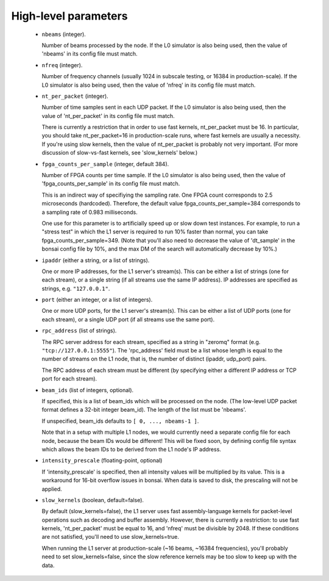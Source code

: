 High-level parameters
=====================

  - ``nbeams`` (integer).

    Number of beams processed by the node.
    If the L0 simulator is also being used, then the value of 'nbeams' in its config file must match.

  - ``nfreq`` (integer).

    Number of frequency channels (usually 1024 in subscale testing, or 16384 in production-scale).
    If the L0 simulator is also being used, then the value of 'nfreq' in its config file must match.

  - ``nt_per_packet`` (integer).

    Number of time samples sent in each UDP packet.
    If the L0 simulator is also being used, then the value of 'nt_per_packet' in its config file must match.

    There is currently a restriction that in order to use fast kernels,
    nt_per_packet must be 16.  In particular, you should take nt_per_packet=16 in production-scale
    runs, where fast kernels are usually a necessity.  If you're using slow kernels,	
    then the value of nt_per_packet is probably not very important.  (For more discussion
    of slow-vs-fast kernels, see 'slow_kernels' below.)

  - ``fpga_counts_per_sample`` (integer, default 384).

    Number of FPGA counts per time sample.
    If the L0 simulator is also being used, then the value of 'fpga_counts_per_sample' in its config file must match.

    This is an indirect way of specifiying the sampling rate.  One FPGA count corresponds to	
    2.5 microseconds (hardcoded).  Therefore, the default value fpga_counts_per_sample=384
    corresponds to a sampling rate of 0.983 milliseconds.

    One use for this parameter is to artificially speed up or slow down test instances.
    For example, to run a "stress test" in which the L1 server is required to run 10%
    faster than normal, you can take fpga_counts_per_sample=349.  (Note that you'll also
    need to decrease the value of 'dt_sample' in the bonsai config file by 10%, and the
    max DM of the search will automatically decrease by 10%.)

  - ``ipaddr`` (either a string, or a list of strings).

    One or more IP addresses, for the L1 server's stream(s).  This can be either a list
    of strings (one for each stream), or a single string (if all streams use the same
    IP address).  IP addresses are specified as strings, e.g. ``"127.0.0.1"``.

  - ``port`` (either an integer, or a list of integers).

    One or more UDP ports, for the L1 server's stream(s).  This can be either a list
    of UDP ports (one for each stream), or a single UDP port (if all streams use the same
    port).

  - ``rpc_address`` (list of strings).

    The RPC server address for each stream, specified as a string in "zeromq" format
    (e.g. ``"tcp://127.0.0.1:5555"``).  The 'rpc_address' field must be a list whose length
    is equal to the number of streams on the L1 node, that is, the number of distinct
    (ipaddr, udp_port) pairs.

    The RPC address of each stream must be different (by specifying either a different IP
    address or TCP port for each stream).

  - ``beam_ids`` (list of integers, optional).

    If specified, this is a list of beam_ids which will be processed on the node.  (The
    low-level UDP packet format defines a 32-bit integer beam_id).  The length of the
    list must be 'nbeams'.

    If unspecified, beam_ids defaults to ``[ 0, ..., nbeams-1 ]``.

    Note that in a setup with multiple L1 nodes, we would currently need a separate config
    file for each node, because the beam IDs would be different!  This will be fixed soon,
    by defining config file syntax which allows the beam IDs to be derived from the L1 node's
    IP address.

  - ``intensity_prescale`` (floating-point, optional)

    If 'intensity_prescale' is specified, then all intensity values will be multiplied by its value.
    This is a workaround for 16-bit overflow issues in bonsai.  When data is saved to disk, the
    prescaling will not be applied.

  - ``slow_kernels`` (boolean, default=false).

    By default (slow_kernels=false), the L1 server uses fast assembly-language kernels
    for packet-level operations such as decoding and buffer assembly.  However, there
    is currently a restriction: to use fast kernels, 'nt_per_packet' must be equal to 16,
    and 'nfreq' must be divisible by 2048.  If these conditions are not satisfied, you'll need
    to use slow_kernels=true.

    When running the L1 server at production-scale (~16 beams, ~16384 frequencies),
    you'll probably need to set slow_kernels=false, since the slow reference kernels
    may be too slow to keep up with the data.
